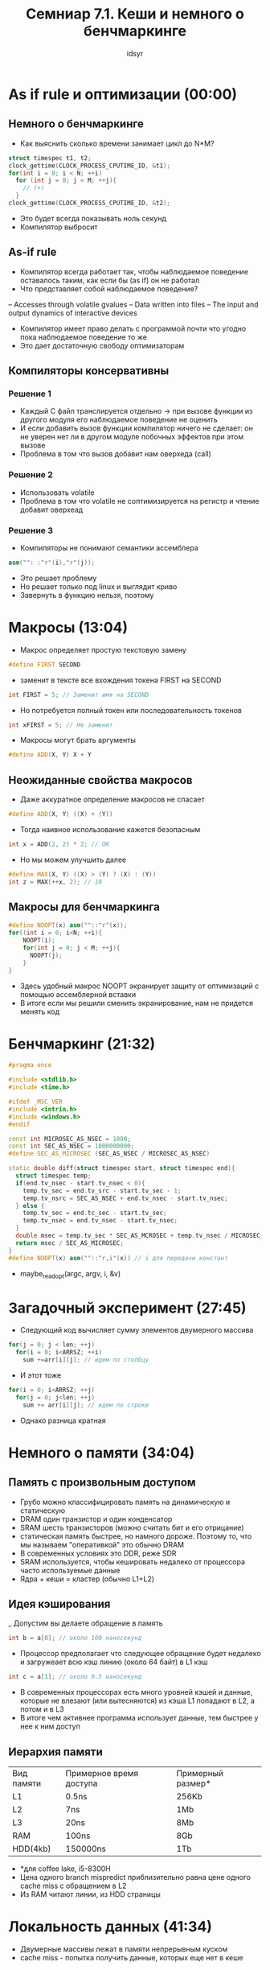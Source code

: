 #+TITLE: Семниар 7.1. Кеши и немного о бенчмаркинге 
#+AUTHOR: idsyr
#+STARTUP: showeverything 
#+OPTIONS: toc:2




* As if rule и оптимизации (00:00) 
** Немного о бенчмаркинге
- Как выяснить сколько времени занимает цикл до N*M?
#+begin_src cpp
struct timespec t1, t2;
clock_gettime(CLOCK_PROCESS_CPUTIME_ID, &t1);
for(int i = 0; i < N; ++i)
  for (int j = 0; j < M; ++j){
    // (+) 
  }
clock_gettime(CLOCK_PROCESS_CPUTIME_ID, &t2);
#+end_src
- Это будет всегда показывать ноль секунд
- Компилятор выбросит 
** As-if rule
- Компилятор всегда работает так, чтобы наблюдаемое поведение оставалось таким, как если бы (as if) он не работал
- Что представляет собой наблюдаемое поведение?
-- Accesses through volatile gvalues
-- Data written into files
-- The input and output dynamics of interactive devices
- Компилятор имеет право делать с программой почти что угодно пока наблюдаемое поведение то же
- Это дает достаточную свободу оптимизаторам
** Компиляторы консервативны
*** Решение 1
- Каждый С файл транслируется отдельно -> при вызове функции из другого модуля его наблюдаемое поведение не оценить
- И если добавить вызов функции компилятор ничего не сделает: он не уверен нет ли в другом модуле побочных эффектов при этом вызове
- Проблема в том что вызов добавит нам оверхеда (call)
*** Решение 2
- Использовать volatile
- Проблема в том что volatile не соптимизируется на регистр и чтение добавит оверхеад
*** Решение 3
- Компиляторы не понимают семантики ассемблера
#+begin_src cpp
asm("": :"r"(i),"r"(j));
#+end_src
- Это решает проблему
- Но решает только под linux и выглядит криво
- Завернуть в функцию нельзя, поэтому




* Макросы (13:04)
- Макрос определяет простую текстовую замену
#+begin_src cpp
#define FIRST SECOND
#+end_src
- заменит в тексте все вхождения токена FIRST на SECOND
#+begin_src cpp
int FIRST = 5; // Заменит имя на SECOND
#+end_src
- Но потребуется полный токен или последовательность токенов
#+begin_src cpp
int xFIRST = 5; // Не заменит
#+end_src
- Макросы могут брать аргументы
#+begin_src cpp
#define ADD(X, Y) X + Y
#+end_src
** Неожиданные свойства макросов
- Даже аккуратное определение макросов не спасает
#+begin_src cpp
#define ADD(X, Y) ((X) + (Y))
#+end_src
- Тогда наивное использование кажется безопасным
#+begin_src cpp
int x = ADD(2, 2) * 2; // OK
#+end_src
- Но мы можем улучшить далее
#+begin_src cpp
#define MAX(X, Y) ((X) > (Y) ? (X) : (Y))
int z = MAX(++x, 2); // 10
#+end_src
** Макросы для бенчмаркинга
#+begin_src cpp
#define NOOPT(x) asm(""::"r"(x));
for((int i = 0; i<N; ++i){
    NOOPT(i);
    for(int j = 0; j < M; ++j){
      NOOPT(j);
    }
}
#+end_src
- Здесь удобный макрос NOOPT экранирует защиту от оптимизаций с помощью ассемблерной вставки
- В итоге если мы решили сменить экранирование, нам не придется менять код




* Бенчмаркинг (21:32)
#+begin_src cpp
#pragma once

#include <stdlib.h>
#include <time.h>

#ifdef _MSC_VER
#include <intrin.h>
#include <windows.h>
#endif

const int MICROSEC_AS_NSEC = 1000;
const int SEC_AS_NSEC = 1000000000;
#define SEC_AS_MICROSEC (SEC_AS_NSEC / MICROSEC_AS_NSEC)

static double diff(struct timespec start, struct timespec end){
  struct timespec temp;
  if(end.tv_nsec - start.tv_nsec < 0){
    temp.tv_sec = end.tv_src - start.tv_sec - 1;
    temp.tv_nsrc = SEC_AS_NSEC + end.tv_nsec - start.tv_nsec;
  } else {
    temp.tv_sec = end.tc_sec - start.tv_sec;
    temp.tv_nsec = end.tv_nsec - start.tv_nsec;
  }
  double msec = temp.tv_sec * SEC_AS_MCROSEC + temp.tv_nsec / MICROSEC_AS_NSEC;
  return msec / SEC_AS_MICROSEC;
}
#define NOOPT(x) asm(""::"r,i"(x)) // i для передачи констант

#+end_src
- maybe_readopt(argc, argv, i, &v)




* Загадочный эксперимент (27:45)
- Следующий код вычисляет сумму элементов двумерного массива
#+begin_src cpp
for(j = 0; j < len; ++j)
  for(i = 0; i<ARRSZ; ++i)
    sum +=arr[i][j]; // идем по столбцу
#+end_src
- И этот тоже 
#+begin_src cpp
for(i = 0; i<ARRSZ; ++j)
  for(j = 0; j<len; ++j)
    sum += arr[i][j]; // идем по строке
#+end_src
- Однако разница кратная




* Немного о памяти (34:04)
** Память с произвольным доступом
- Грубо можно классифицировать память на динамическую и статическую
- DRAM один транзистор и один конденсатор
- SRAM шесть транзисторов (можно считать бит и его отрицание)
- статическая память быстрее, но намного дороже. Поэтому то, что мы называем "оперативкой" это обычно DRAM
- В современных условиях это DDR, реже SDR
- SRAM используется, чтобы кешировать недалеко от процессора часто используемые данные
- Ядра + кеши = кластер (обычно L1+L2)
** Идея кэширования
_ Допустим вы делаете обращение в память
#+begin_src cpp
int b = a[0]; // около 100 наносекунд
#+end_src
- Процессор предполагает что следующее обращение будет недалеко и загружеает всю кэш линию (около 64 байт) в L1 кэш
#+begin_src cpp
int c = a[1]; // около 0.5 наносекунд
#+end_src
- В современных процессорах есть много уровней кэшей и данные, которые не влезают (или вытесняются) из кэша L1 попадают в L2, а потом и в L3
- В итоге чем активнее программа использует данные, тем быстрее у нее к ним доступ
** Иерархия памяти
| Вид памяти | Примерное время доступа | Примерный размер* |
| L1         | 0.5ns                   | 256Kb             |
| L2         | 7ns                     | 1Mb               |
| L3         | 20ns                    | 8Mb               |
| RAM        | 100ns                   | 8Gb               |
| HDD(4kb)   | 150000ns                | 1Tb               |
- *для coffee lake, i5-8300H
- Цена одного branch mispredict приблизительно равна цене одного cache miss с обращением в L2
- Из RAM читают линии, из HDD страницы




* Локальность данных (41:34)
- Двумерные массивы лежат в памяти непрерывным куском
- cache miss - попытка получить данные, которых еще нет в кеше
** Более сложный пример
- Представьте, что у вас есть код, выполняющий перемножение матриц
#+begin_src cpp
void matrix_mult(const int *A, const int *B, const int *C, int AX, int AY, int BY){
  for(int i = 0; i < AX; i++){
    for(int j = 0; j < BY; j++){
      C[i + BY + j] = 0;
      for(int k = 0; k < AY; k++)
        C[i*BY+j] += A[i*AY+k] * B[k*BY+j];
    }
  }
}
#+end_src
- запишем (AB)ij = SUM(k=0 -> N-1)(aik T(bjk))
- Теперь можно заметить, что нелокальность вычислений проистекает из того факта, что обращения к второй матрице происходят из того факта, что обращения к второй матрице проходят в транспонированном виде
 - Ради улучшения локальности мы можем завести дополнительную матрицу и транспонировать ее
#+begin_src cpp
size_t bsz = BIG_BY * BIG_AY * sizeof(int);
int *tmp = (int *) malloc(bsz);
for(int i = 0; i < AY; i++)
  for(int j = 0; j < BY; j++)
    tmp[j * AY + i] = B[i * BY + j];
#+end_src
- Еще один подход это разбиение на клетки
- Ульрих Дреппер в своей замечательной статье предлагает еще более интересный подход
#+begin_src cpp
int SM = L1_LINE_SIZE / sizeof(int);
for(i=0;  i<AX;  i+=SM)
  for(j=0;  j<BY;  j+=SM)
    for(k=0;  k<AY;  k+=SM)
      for(i2=0, rres=&C[i*BY+j], rmul1=&A[i*AY+k];  
          i2<SM;  
          ++i2, rres+=BY, rmul1+=AY)
        for(k2=0, rmul2=&B[k*BY+j];
            k2<SM;
            ++k2, rmul2+=BY)
          for(j2=0;  j2<SMl  ++j2)
            rres[j2]+=rmul1[k2]*rmul2[j2];
#+end_src





* Время ставить опыты (54:27)
- Задача: выяснить размер кешей
- решение: последовательное обращение и случайное (тяжело интерпретируем: скачок сложно распознать)
** Эффекты кэшей и асимптотика
- плохая кеш-лояльность может снизить производительность в 20-30 раз
- Предположим, что у нас есть выбор между алогоритмом O(n*log(n)) c хорошей локальностью данных и алгоритмом O(n) c плохой локальностью
- Каким должен быть выбор для разных n?




* Кеш как структура данных (01:13:20)
- Есть страницы по 64байта, включая номер
#+begin_src cpp
struct page {
  int index;
  char data[60];
};
#+end_src
- Также существует медленная функция
#+begin_src cpp
void slow_get_page(int n, struct page *p)
#+end_src
- Необходимо завести кэш для обращений к страницам
- Считаем, что всего в кэше места не больше, чем на m страниц, m много меньше n
- Какую структуру данных выбрать для кеша?
- Какую стратегию кэширования выбрать?
- В какой момент страница кэшируется?
- В какой момент страница вытесняется?
- LRU LFU Алгоритм Белади 
** Командный проект 
- 2-4 человека
- Problem LC
- Более сложный алгоритм кэширования
- Чек лист на проект (1:26:50)


* Небольшой тизер (01:31:31)
- sum_if_greater для массива unsigned char которые равномерно распределены
- и для такого же, но уже отсортированного массива
- и разница оказывается колоссальной
- Чтобы понять почему, потребуется познакомиться с: конвеером, предсказанием переходов и... смотрите это в следующей серии!



